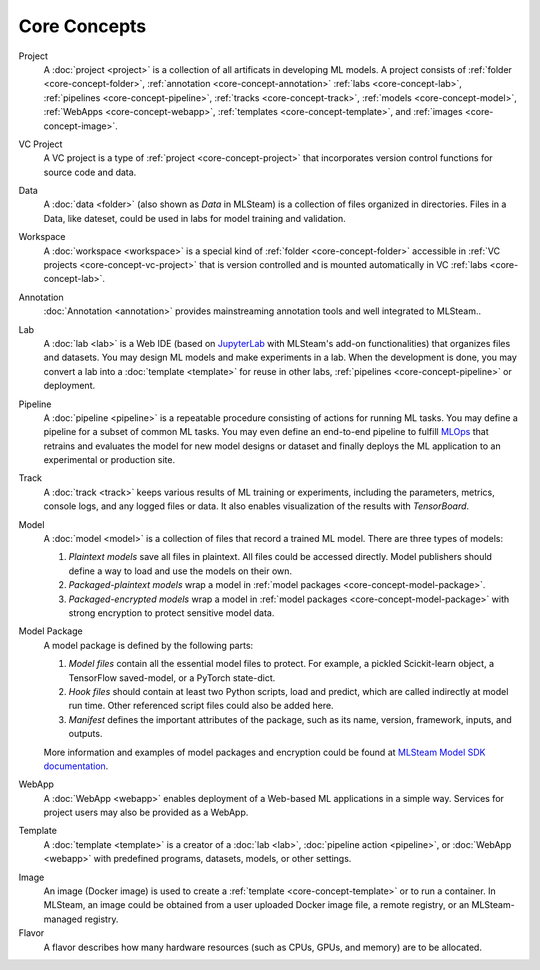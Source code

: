###################
Core Concepts
###################

.. _core-concept-project:

Project
    A :doc:`project <project>` is a collection of all artificats in developing ML models.
    A project consists of :ref:`folder <core-concept-folder>`,
    :ref:`annotation <core-concept-annotation>`
    :ref:`labs <core-concept-lab>`,
    :ref:`pipelines <core-concept-pipeline>`,
    :ref:`tracks <core-concept-track>`,
    :ref:`models <core-concept-model>`,
    :ref:`WebApps <core-concept-webapp>`,
    :ref:`templates <core-concept-template>`, and
    :ref:`images <core-concept-image>`.

.. _core-concept-vc-project:

VC Project
    A VC project is a type of :ref:`project <core-concept-project>` that incorporates version control functions
    for source code and data.

.. _core-concept-folder:

Data
    A :doc:`data <folder>` (also shown as *Data* in MLSteam) is a collection of files organized in directories.
    Files in a Data, like dateset, could be used in labs for model training and validation.

.. _core-concept-workspace:

Workspace
    A :doc:`workspace <workspace>` is a special kind of :ref:`folder <core-concept-folder>` accessible in :ref:`VC projects <core-concept-vc-project>`
    that is version controlled and is mounted automatically in VC :ref:`labs <core-concept-lab>`.

.. _core-concept-annotation:

Annotation
    :doc:`Annotation <annotation>` provides mainstreaming annotation tools and well integrated to MLSteam..

.. _core-concept-lab:

Lab
    A :doc:`lab <lab>` is a Web IDE (based on `JupyterLab <https://jupyter.org/>`_ with MLSteam's add-on functionalities) that organizes files and datasets.
    You may design ML models and make experiments in a lab.
    When the development is done, you may convert a lab into a :doc:`template <template>`
    for reuse in other labs, :ref:`pipelines <core-concept-pipeline>` or deployment.

.. _core-concept-pipeline:

Pipeline
    A :doc:`pipeline <pipeline>` is a repeatable procedure consisting of actions for running ML tasks.
    You may define a pipeline for a subset of common ML tasks.
    You may even define an end-to-end pipeline to fulfill `MLOps <https://en.wikipedia.org/wiki/MLOps>`_ that
    retrains and evaluates the model for new model designs or dataset
    and finally deploys the ML application to an experimental or production site.

.. _core-concept-track:

Track
    A :doc:`track <track>` keeps various results of ML training or experiments,
    including the parameters, metrics, console logs, and any logged files or data.
    It also enables visualization of the results with *TensorBoard*.

.. _core-concept-model:

Model
    A :doc:`model <model>` is a collection of files that record a trained ML model.
    There are three types of models:

    #) *Plaintext models* save all files in plaintext. All files could be accessed directly.
       Model publishers should define a way to load and use the models on their own.
    #) *Packaged-plaintext models* wrap a model in :ref:`model packages <core-concept-model-package>`.
    #) *Packaged-encrypted models* wrap a model in :ref:`model packages <core-concept-model-package>`
       with strong encryption to protect sensitive model data.

.. _core-concept-model-package:

Model Package
    A model package is defined by the following parts:

    #) *Model files* contain all the essential model files to protect.
       For example, a pickled Scickit-learn object, a TensorFlow saved-model, or a PyTorch state-dict.
    #) *Hook files* should contain at least two Python scripts, load and predict,
       which are called indirectly at model run time.
       Other referenced script files could also be added here.
    #) *Manifest* defines the important attributes of the package,
       such as its name, version, framework, inputs, and outputs.

    More information and examples of model packages and encryption could be found at
    `MLSteam Model SDK documentation <https://mlsteam-model-sdk-doc.readthedocs.io/en/latest/model_developer/index.html>`_.

.. _core-concept-webapp:

WebApp
    A :doc:`WebApp <webapp>` enables deployment of a Web-based ML applications in a simple way.
    Services for project users may also be provided as a WebApp.

.. _core-concept-template:

Template
    A :doc:`template <template>` is a creator of a
    :doc:`lab <lab>`, :doc:`pipeline action <pipeline>`, or :doc:`WebApp <webapp>`
    with predefined programs, datasets, models, or other settings.

.. _core-concept-image:

Image
    An image (Docker image) is used to create a :ref:`template <core-concept-template>` or to run a container.
    In MLSteam, an image could be obtained from a user uploaded Docker image file,
    a remote registry, or an MLSteam-managed registry.

Flavor
    A flavor describes how many hardware resources (such as CPUs, GPUs, and memory) are to be allocated.
